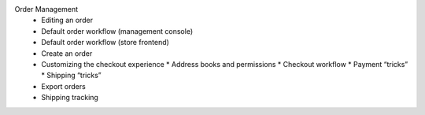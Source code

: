 Order Management
      * Editing an order
      * Default order workflow (management console)
      * Default order workflow (store frontend)
      * Create an order
      * Customizing the checkout experience
        * Address books and permissions
        * Checkout workflow
        * Payment “tricks”
        * Shipping “tricks”
      * Export orders
      * Shipping tracking